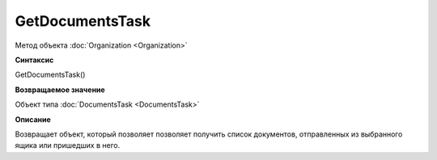 ﻿GetDocumentsTask
================

Метод объекта :doc:`Organization <Organization>`

**Синтаксис**


GetDocumentsTask()

**Возвращаемое значение**


Объект типа :doc:`DocumentsTask <DocumentsTask>`

**Описание**


Возвращает объект, который позволяет позволяет получить список
документов, отправленных из выбранного ящика или пришедших в него.
